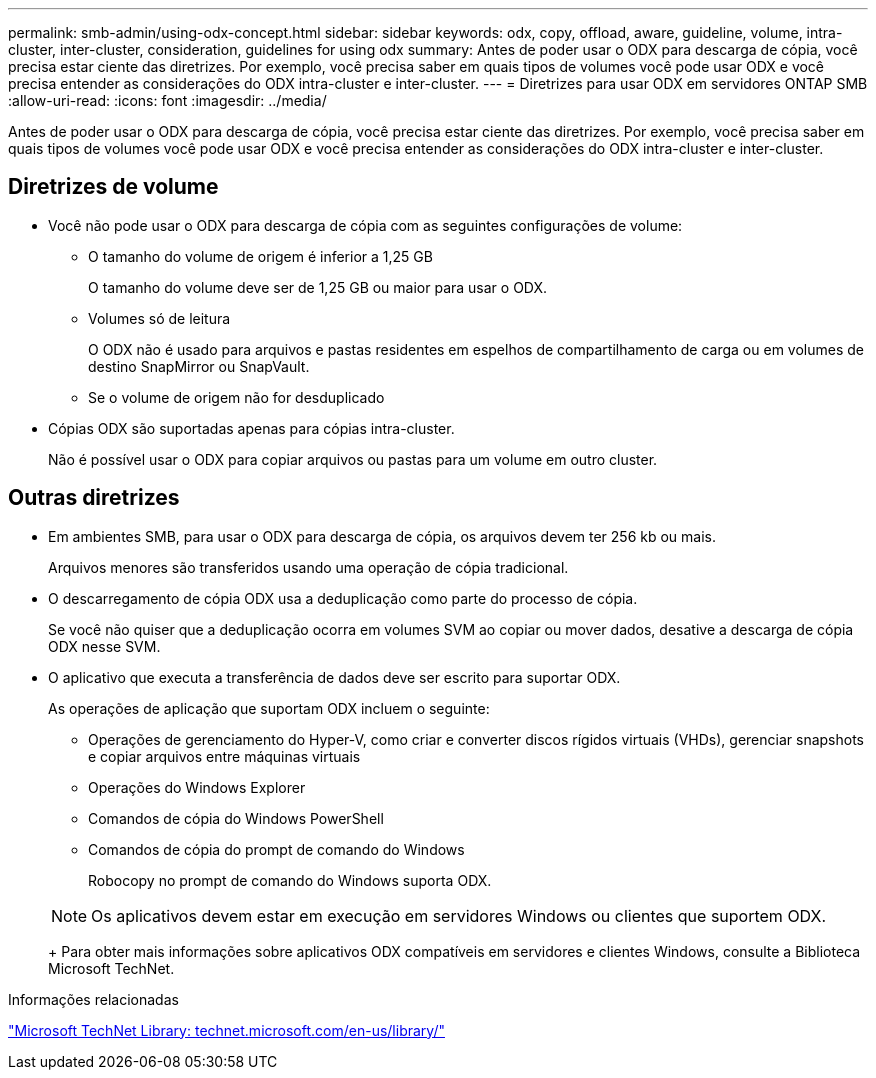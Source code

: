 ---
permalink: smb-admin/using-odx-concept.html 
sidebar: sidebar 
keywords: odx, copy, offload, aware, guideline, volume, intra-cluster, inter-cluster, consideration, guidelines for using odx 
summary: Antes de poder usar o ODX para descarga de cópia, você precisa estar ciente das diretrizes. Por exemplo, você precisa saber em quais tipos de volumes você pode usar ODX e você precisa entender as considerações do ODX intra-cluster e inter-cluster. 
---
= Diretrizes para usar ODX em servidores ONTAP SMB
:allow-uri-read: 
:icons: font
:imagesdir: ../media/


[role="lead"]
Antes de poder usar o ODX para descarga de cópia, você precisa estar ciente das diretrizes. Por exemplo, você precisa saber em quais tipos de volumes você pode usar ODX e você precisa entender as considerações do ODX intra-cluster e inter-cluster.



== Diretrizes de volume

* Você não pode usar o ODX para descarga de cópia com as seguintes configurações de volume:
+
** O tamanho do volume de origem é inferior a 1,25 GB
+
O tamanho do volume deve ser de 1,25 GB ou maior para usar o ODX.

** Volumes só de leitura
+
O ODX não é usado para arquivos e pastas residentes em espelhos de compartilhamento de carga ou em volumes de destino SnapMirror ou SnapVault.

** Se o volume de origem não for desduplicado


* Cópias ODX são suportadas apenas para cópias intra-cluster.
+
Não é possível usar o ODX para copiar arquivos ou pastas para um volume em outro cluster.





== Outras diretrizes

* Em ambientes SMB, para usar o ODX para descarga de cópia, os arquivos devem ter 256 kb ou mais.
+
Arquivos menores são transferidos usando uma operação de cópia tradicional.

* O descarregamento de cópia ODX usa a deduplicação como parte do processo de cópia.
+
Se você não quiser que a deduplicação ocorra em volumes SVM ao copiar ou mover dados, desative a descarga de cópia ODX nesse SVM.

* O aplicativo que executa a transferência de dados deve ser escrito para suportar ODX.
+
As operações de aplicação que suportam ODX incluem o seguinte:

+
** Operações de gerenciamento do Hyper-V, como criar e converter discos rígidos virtuais (VHDs), gerenciar snapshots e copiar arquivos entre máquinas virtuais
** Operações do Windows Explorer
** Comandos de cópia do Windows PowerShell
** Comandos de cópia do prompt de comando do Windows
+
Robocopy no prompt de comando do Windows suporta ODX.

+
[NOTE]
====
Os aplicativos devem estar em execução em servidores Windows ou clientes que suportem ODX.

====
+
Para obter mais informações sobre aplicativos ODX compatíveis em servidores e clientes Windows, consulte a Biblioteca Microsoft TechNet.





.Informações relacionadas
http://technet.microsoft.com/en-us/library/["Microsoft TechNet Library: technet.microsoft.com/en-us/library/"]
